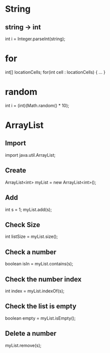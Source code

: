 * String
** string -> int
int i = Integer.parseInt(string);

* for
int[] locationCells;
for(int cell : locationCells) {
...
}
* random
int i = (int)(Math.random() * 10);
* ArrayList
** Import
import java.util.ArrayList;
** Create
ArrayList<int> myList = new ArrayList<int>();
** Add
int s = 1;
myList.add(s);
** Check Size
int listSize = myList.size();
** Check a number
boolean isIn = myList.contains(s);
** Check the number index
int index = myList.indexOf(s);
** Check the list is empty
boolean empty = myList.isEmpty();
** Delete a number
myList.remove(s);

